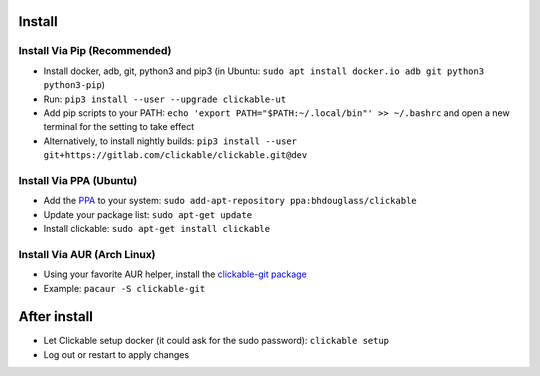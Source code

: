 .. _install:

Install
=======

Install Via Pip (Recommended)
-----------------------------

* Install docker, adb, git, python3 and pip3
  (in Ubuntu: ``sudo apt install docker.io adb git python3 python3-pip``)
* Run: ``pip3 install --user --upgrade clickable-ut``
* Add pip scripts to your PATH: ``echo 'export PATH="$PATH:~/.local/bin"' >> ~/.bashrc`` and open a new terminal for the setting to take effect
* Alternatively, to install nightly builds: ``pip3 install --user git+https://gitlab.com/clickable/clickable.git@dev``

Install Via PPA (Ubuntu)
------------------------

* Add the `PPA <https://launchpad.net/~bhdouglass/+archive/ubuntu/clickable>`__ to your system: ``sudo add-apt-repository ppa:bhdouglass/clickable``
* Update your package list: ``sudo apt-get update``
* Install clickable: ``sudo apt-get install clickable``

Install Via AUR (Arch Linux)
----------------------------

* Using your favorite AUR helper, install the `clickable-git package <https://aur.archlinux.org/packages/clickable-git/>`__
* Example: ``pacaur -S clickable-git``

After install
=============

* Let Clickable setup docker (it could ask for the sudo password): ``clickable setup``
* Log out or restart to apply changes
